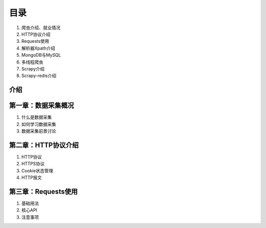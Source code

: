 目录
====

1. 爬虫介绍、就业情况
2. HTTP协议介绍
3. Requests使用
4. 解析器Xpath介绍
5. MongoDB与MySQL
6. 多线程爬虫
7. Scrapy介绍
8. Scrapy-redis介绍

介绍
----

第一章：数据采集概况
--------------------

1. 什么是数据采集
2. 如何学习数据采集
3. 数据采集前景讨论

第二章：HTTP协议介绍
--------------------

1. HTTP协议
2. HTTPS协议
3. Cookie状态管理
4. HTTP报文

第三章：Requests使用
--------------------

1. 基础用法
2. 核心API
3. 注意事项

